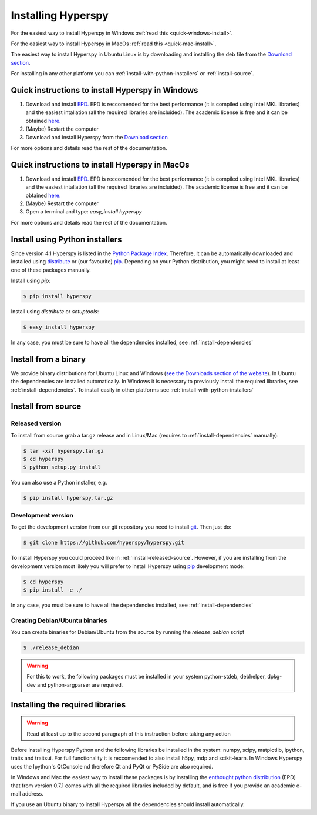 Installing Hyperspy
===================

For the easiest way to install Hyperspy in Windows :ref:`read this <quick-windows-install>`.

For the easiest way to install Hyperspy in MacOs :ref:`read this <quick-mac-install>`.

The easiest way to install Hyperspy in Ubuntu Linux is by downloading and installing the deb file from the  `Download section <http://hyperspy.org/download.html>`_.

For installing in any other platform you can :ref:`install-with-python-installers` or :ref:`install-source`. 

.. _quick-windows-install:

Quick instructions to install Hyperspy in Windows
-------------------------------------------------

#. Download and install `EPD. <http://www.enthought.com/products/epd.php>`_ EPD is reccomended for the best performance (it is compiled using Intel MKL libraries) and the easiest intallation (all the required libraries are incluided). The academic license is free and it can be obtained `here. <http://www.enthought.com/products/edudownload.php>`_
#. (Maybe) Restart the computer
#. Download and install Hyperspy from the `Download section <http://hyperspy.org/download.html>`_

For more options and details read the rest of the documentation.

.. _quick-mac-install:


Quick instructions to install Hyperspy in MacOs
-------------------------------------------------

#. Download and install `EPD. <http://www.enthought.com/products/epd.php>`_ EPD is reccomended for the best performance (it is compiled using Intel MKL libraries) and the easiest intallation (all the required libraries are incluided). The academic license is free and it can be obtained `here. <http://www.enthought.com/products/edudownload.php>`_
#. (Maybe) Restart the computer
#. Open a terminal and type: `easy_install hyperspy`

For more options and details read the rest of the documentation.


.. _install-with-python-installers:

Install using Python installers
-------------------------------

Since version 4.1 Hyperspy is listed in the `Python Package Index <http://pypi.python.org/pypi>`_. Therefore, it can be automatically downloaded and installed using `distribute <http://pypi.python.org/pypi/distribute>`_ or (our favourite) `pip <http://pypi.python.org/pypi/pip>`_. Depending on your Python distribution, you might need to install at least one of these packages manually.

Install using `pip`:

.. code-block:: bash

    $ pip install hyperspy

Install using `distribute` or `setuptools`:

.. code-block:: bash

    $ easy_install hyperspy

In any case, you must be sure to have all the dependencies installed, see :ref:`install-dependencies`


.. _install-binary:
 
Install from a binary
---------------------

We provide  binary distributions for Ubuntu Linux and Windows (`see the Downloads section of the website <http://hyperspy.org/download.html>`_). In Ubuntu the dependencies are installed automatically. In Windows it is necessary to previously install the required libraries, see :ref:`install-dependencies`. To install easily in other platforms see :ref:`install-with-python-installers`
    

.. _install-source:

Install from source
-------------------

.. _install-released-source:

Released version
^^^^^^^^^^^^^^^^

To install from source grab a tar.gz release and in Linux/Mac (requires to :ref:`install-dependencies` manually):

.. code-block:: bash

    $ tar -xzf hyperspy.tar.gz
    $ cd hyperspy
    $ python setup.py install
    
You can also use a Python installer, e.g.

.. code-block:: bash

    $ pip install hyperspy.tar.gz

.. _install-dev:

Development version
^^^^^^^^^^^^^^^^^^^


To get the development version from our git repository you need to install `git <http://git-scm.com//>`_. Then just do:

.. code-block:: bash

    $ git clone https://github.com/hyperspy/hyperspy.git

To install Hyperspy you could proceed like in :ref:`iinstall-released-source`. However, if you are installing from the development version most likely you will prefer to install Hyperspy using  `pip <http://www.pip-installer.org>`_ development mode: 


.. code-block:: bash

    $ cd hyperspy
    $ pip install -e ./
    
In any case, you must be sure to have all the dependencies installed, see :ref:`install-dependencies`
 
.. _create-debian-binary: 
    
Creating Debian/Ubuntu binaries
^^^^^^^^^^^^^^^^^^^^^^^^^^^^^^^

You can create binaries for Debian/Ubuntu from the source by running the `release_debian` script

.. code-block:: bash

    $ ./release_debian
    
.. Warning::

    For this to work, the following packages must be installed in your system python-stdeb, debhelper, dpkg-dev and python-argparser are required.
    

.. _install-dependencies:

Installing the required libraries
---------------------------------

.. Warning::

    Read at least up to the second paragraph of this instruction before taking any action
    
    
Before installing Hyperspy Python and the following libraries be installed in the system: numpy, scipy, matplotlib, ipython, traits and traitsui. For full functionality it is reccomended to also install h5py, mdp and scikit-learn. In Windows Hyperspy uses the Ipython's QtConsole nd therefore Qt and PyQt or PySide are also required.

In Windows and Mac the easiest way to install these packages is by installing the `enthought python distribution <http://www.enthought.com/products/edudownload.php>`_ (EPD) that from version 0.7.1 comes with all the required libraries included by default, and is free if you provide an academic e-mail address.

If you use an Ubuntu binary to install Hyperspy all the dependencies should install automatically.















